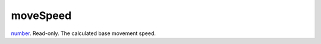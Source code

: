 moveSpeed
====================================================================================================

`number`_. Read-only. The calculated base movement speed.

.. _`number`: ../../../lua/type/number.html
